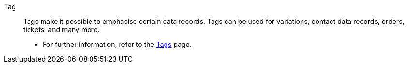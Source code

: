 [#tag]
Tag:: Tags make it possible to emphasise certain data records. Tags can be used for variations, contact data records, orders, tickets, and many more. +
* For further information, refer to the <<welcome/general-functions/tags#, Tags>> page.